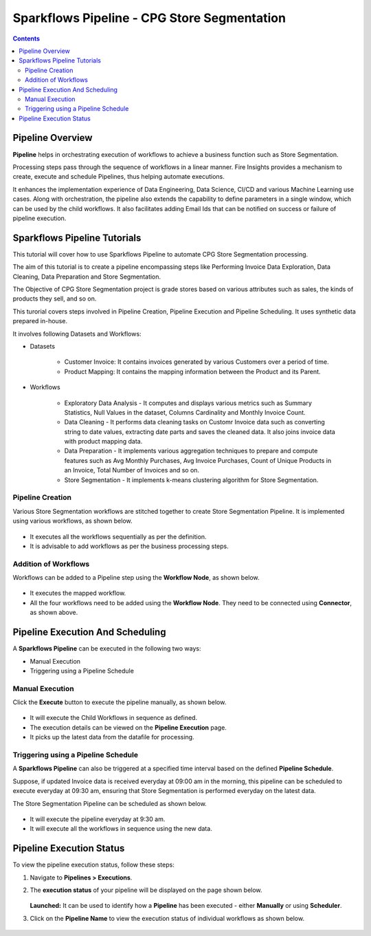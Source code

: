 Sparkflows Pipeline - CPG Store Segmentation
=================================

.. contents::
   :depth: 3

Pipeline Overview
-------------------

**Pipeline** helps in orchestrating execution of workflows to achieve a business function such as Store Segmentation.

Processing steps pass through the sequence of workflows in a linear manner. Fire Insights provides a mechanism to create, execute and schedule Pipelines, thus helping automate executions.

It enhances the implementation experience of Data Engineering, Data Science, CI/CD and various Machine Learning use cases. Along with orchestration, the pipeline also extends the capability to define parameters in a single window, which can be used by the child workflows. It also facilitates adding Email Ids that can be notified on success or failure of pipeline execution.

Sparkflows Pipeline Tutorials
-------------------

This tutorial will cover how to use Sparkflows Pipeline to automate CPG Store Segmentation processing. 

The aim of this tutorial is to create a pipeline encompassing steps like Performing Invoice Data Exploration, Data Cleaning, Data Preparation and Store Segmentation.

The Objective of CPG Store Segmentation project is grade stores based on various attributes such as sales, the kinds of products they sell, and so on.

This turorial covers steps involved in Pipeline Creation, Pipeline Execution and Pipeline Scheduling. It uses synthetic data prepared in-house.  

It involves following Datasets and Workflows:

* Datasets

	* Customer Invoice: It contains invoices generated by various Customers over a period of time.

	* Product Mapping: It contains the mapping information between the Product and its Parent.

* Workflows

	* Exploratory Data Analysis - It computes and displays various metrics such as Summary Statistics, Null Values in the dataset, Columns Cardinality and 			Monthly Invoice Count.

	* Data Cleaning - It performs data cleaning tasks on Customr Invoice data such as converting string to date values, extracting date parts and 				saves the cleaned data. It also joins invoice data with product mapping data.

	* Data Preparation - It implements various aggregation techniques to prepare and compute features such as Avg Monthly Purchases, Avg Invoice Purchases, 		Count of Unique Products in an Invoice, Total Number of Invoices and so on.

	* Store Segmentation - It implements k-means clustering algorithm for Store Segmentation. 

Pipeline Creation
^^^^^^^^^^^^^^^^^^^^^^^^

Various Store Segmentation workflows are stitched together to create Store Segmentation Pipeline. It is implemented using various workflows, as shown below.
	  
   .. figure:: ../../_assets/tutorials/pipeline/pipeline-tutorials-cs-sspipeline.png
      :alt: pipeline-tutorials
      :width: 70%

* It executes all the workflows sequentially as per the definition.
* It is advisable to add workflows as per the business processing steps.

Addition of Workflows
^^^^^^^^^^^^^^^^^^^^^^^^

Workflows can be added to a Pipeline step using the **Workflow Node**, as shown below.

   .. figure:: ../../_assets/tutorials/pipeline/pipeline-tutorials-cs-wfnode.png
      :alt: pipeline-tutorials
      :width: 70%

* It executes the mapped workflow.
* All the four workflows need to be added using the **Workflow Node**. They need to be connected using **Connector**, as shown above.

Pipeline Execution And Scheduling
------------------

A **Sparkflows Pipeline** can be executed in the following two ways:

* Manual Execution
* Triggering using a Pipeline Schedule

Manual Execution
^^^^^^^^^^^^^^^^^^^^^

Click the **Execute** button to execute the pipeline manually, as shown below. 

 .. figure:: ../../_assets/tutorials/pipeline/pipeline-tutorials-cs-manualexec.png
    :alt: Pipeline Tutorials
    :width: 70%

* It will execute the Child Workflows in sequence as defined. 
* The execution details can be viewed on the **Pipeline Execution** page.
* It picks up the latest data from the datafile for processing.

Triggering using a Pipeline Schedule
^^^^^^^^^^^^^^^^^^^^^

A **Sparkflows Pipeline** can also be triggered at a specified time interval based on the defined **Pipeline Schedule**.

Suppose, if updated Invoice data is received everyday at 09:00 am in the morning, this pipeline can be scheduled to execute everyday at 09:30 am, ensuring that Store Segmentation is performed everyday on the latest data.

The Store Segmentation Pipeline can be scheduled as shown below. 

 .. figure:: ../../_assets/tutorials/pipeline/pipeline-tutorials-cs-newschedule.png
    :alt: Pipeline Tutorials
    :width: 70%

* It will execute the pipeline everyday at 9:30 am.
* It  will execute all the workflows in sequence using the new data. 

Pipeline Execution Status
---------------------------

To view the pipeline execution status, follow these steps:

#. Navigate to **Pipelines > Executions**.
#. The **execution status** of your pipeline will be displayed on the page shown below.

   .. figure:: ../../_assets/tutorials/pipeline/pipeline-tutorials-cs-execstatus.png
      :alt: Pipeline Tutorials
      :width: 60%

   **Launched:** It can be used to identify how a **Pipeline** has been executed - either **Manually** or using **Scheduler**.

#. Click on the **Pipeline Name** to view the execution status of individual workflows as shown below.

   .. figure:: ../../_assets/tutorials/pipeline/pipeline-tutorials-cs-wfexecstatus.png
      :alt: Pipeline Tutorials
      :width: 60%
